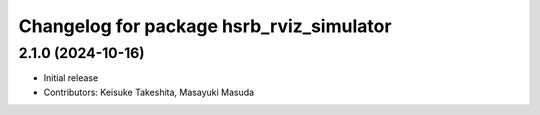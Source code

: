 ^^^^^^^^^^^^^^^^^^^^^^^^^^^^^^^^^^^^^^^^^
Changelog for package hsrb_rviz_simulator
^^^^^^^^^^^^^^^^^^^^^^^^^^^^^^^^^^^^^^^^^

2.1.0 (2024-10-16)
-------------------
* Initial release
* Contributors: Keisuke Takeshita, Masayuki Masuda

